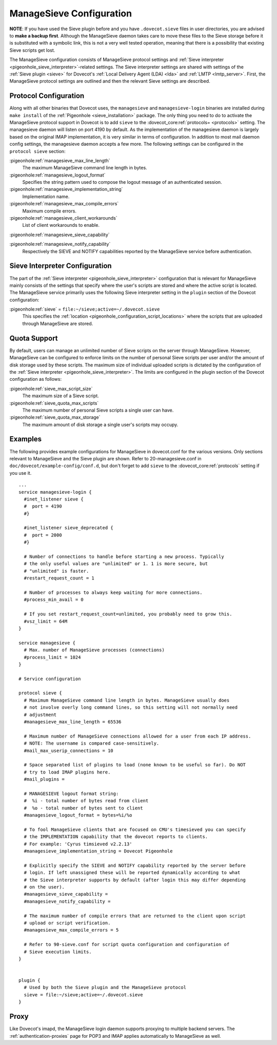 .. _sieve_managesieve-configuration:

ManageSieve Configuration
=========================

**NOTE**: If you have used the Sieve plugin before and you have
``.dovecot.sieve`` files in user directories, you are advised to **make
a backup first**. Although the ManageSieve daemon takes care to move
these files to the Sieve storage before it is substituted with a
symbolic link, this is not a very well tested operation, meaning that
there is a possibility that existing Sieve scripts get lost.

The ManageSieve configuration consists of ManageSieve protocol settings
and :ref:`Sieve interpreter <pigeonhole_sieve_interpreter>`-related
settings. The Sieve interpreter settings are shared with settings of the
:ref:`Sieve plugin <sieve>`
for Dovecot's :ref:`Local Delivery Agent (LDA) <lda>` and :ref:`LMTP <lmtp_server>`.
First, the ManageSieve protocol settings are outlined and then the
relevant Sieve settings are described.

Protocol Configuration
----------------------

Along with all other binaries that Dovecot uses, the ``managesieve`` and
``managesieve-login`` binaries are installed during ``make install`` of the
:ref:`Pigeonhole <sieve_installation>` package.
The only thing you need to do to activate the ManageSieve
protocol support in Dovecot is to add ``sieve`` to the :dovecot_core:ref:`protocols= <protocols>`
setting. The managesieve daemon will listen on port 4190 by default.
As the implementation of the managesieve daemon is largely based on the
original IMAP implementation, it is very similar in terms of configuration.
In addition to most mail daemon config settings, the managesieve daemon
accepts a few more. The following settings can be configured in the
``protocol sieve`` section:

:pigeonhole:ref:`managesieve_max_line_length`
   The maximum ManageSieve command line length in bytes.

:pigeonhole:ref:`managesieve_logout_format`
   Specifies the string pattern used to compose the logout message of an
   authenticated session.

:pigeonhole:ref:`managesieve_implementation_string`
   Implementation name.

:pigeonhole:ref:`managesieve_max_compile_errors`
   Maximum compile errors.

:pigeonhole:ref:`managesieve_client_workarounds`
   List of client workarounds to enable.

:pigeonhole:ref:`managesieve_sieve_capability`

:pigeonhole:ref:`managesieve_notify_capability`
   Respectively the SIEVE and NOTIFY capabilities reported by the ManageSieve
   service before authentication.

Sieve Interpreter Configuration
-------------------------------

The part of the :ref:`Sieve interpreter <pigeonhole_sieve_interpreter>`
configuration that is relevant for ManageSieve mainly consists of the
settings that specify where the user's scripts are stored and where the
active script is located. The ManageSieve service primarily uses the
following Sieve interpreter setting in the ``plugin`` section of the
Dovecot configuration:

:pigeonhole:ref:`sieve` = ``file:~/sieve;active=~/.dovecot.sieve``
   This specifies the
   :ref:`location <pigeonhole_configuration_script_locations>`
   where the scripts that are uploaded through ManageSieve are stored.

Quota Support
-------------

By default, users can manage an unlimited number of Sieve scripts on the
server through ManageSieve. However, ManageSieve can be configured to
enforce limits on the number of personal Sieve scripts per user and/or
the amount of disk storage used by these scripts. The maximum size of
individual uploaded scripts is dictated by the configuration of the
:ref:`Sieve interpreter <pigeonhole_sieve_interpreter>`.
The limits are configured in the plugin section of the Dovecot
configuration as follows:

:pigeonhole:ref:`sieve_max_script_size`
   The maximum size of a Sieve script.

:pigeonhole:ref:`sieve_quota_max_scripts`
   The maximum number of personal Sieve scripts a single user can have.

:pigeonhole:ref:`sieve_quota_max_storage`
   The maximum amount of disk storage a single user's scripts may
   occupy.

Examples
--------

The following provides example configurations for ManageSieve in
dovecot.conf for the various versions. Only sections relevant to
ManageSieve and the Sieve plugin are shown. Refer to 20-managesieve.conf
in ``doc/dovecot/example-config/conf.d``, but don't forget to add ``sieve``
to the :dovecot_core:ref:`protocols` setting if you use it.

::

   ...
   service managesieve-login {
     #inet_listener sieve {
     #  port = 4190
     #}

     #inet_listener sieve_deprecated {
     #  port = 2000
     #}

     # Number of connections to handle before starting a new process. Typically
     # the only useful values are "unlimited" or 1. 1 is more secure, but
     # "unlimited" is faster.
     #restart_request_count = 1

     # Number of processes to always keep waiting for more connections.
     #process_min_avail = 0

     # If you set restart_request_count=unlimited, you probably need to grow this.
     #vsz_limit = 64M
   }

   service managesieve {
     # Max. number of ManageSieve processes (connections)
     #process_limit = 1024
   }

   # Service configuration

   protocol sieve {
     # Maximum ManageSieve command line length in bytes. ManageSieve usually does
     # not involve overly long command lines, so this setting will not normally need
     # adjustment
     #managesieve_max_line_length = 65536

     # Maximum number of ManageSieve connections allowed for a user from each IP address.
     # NOTE: The username is compared case-sensitively.
     #mail_max_userip_connections = 10

     # Space separated list of plugins to load (none known to be useful so far). Do NOT
     # try to load IMAP plugins here.
     #mail_plugins =

     # MANAGESIEVE logout format string:
     #  %i - total number of bytes read from client
     #  %o - total number of bytes sent to client
     #managesieve_logout_format = bytes=%i/%o

     # To fool ManageSieve clients that are focused on CMU's timesieved you can specify
     # the IMPLEMENTATION capability that the dovecot reports to clients.
     # For example: 'Cyrus timsieved v2.2.13'
     #managesieve_implementation_string = Dovecot Pigeonhole

     # Explicitly specify the SIEVE and NOTIFY capability reported by the server before
     # login. If left unassigned these will be reported dynamically according to what
     # the Sieve interpreter supports by default (after login this may differ depending
     # on the user).
     #managesieve_sieve_capability =
     #managesieve_notify_capability =

     # The maximum number of compile errors that are returned to the client upon script
     # upload or script verification.
     #managesieve_max_compile_errors = 5

     # Refer to 90-sieve.conf for script quota configuration and configuration of
     # Sieve execution limits.
   }


   plugin {
     # Used by both the Sieve plugin and the ManageSieve protocol
     sieve = file:~/sieve;active=~/.dovecot.sieve
   }

Proxy
-----

Like Dovecot's imapd, the ManageSieve login daemon supports proxying to
multiple backend servers. The :ref:`authentication-proxies` page
for POP3 and IMAP applies automatically to ManageSieve as well.
